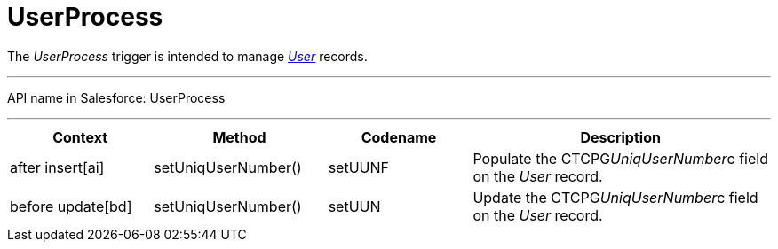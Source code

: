 = UserProcess

The _UserProcess_ trigger is intended to
manage _xref:user-field-reference.html[User]_ records.

'''''

API name in Salesforce: UserProcess

'''''

[width="100%",cols="25%,25%,25%,25%",]
|===
|*Context* |*Method* |*Codename* |*Description*

|after insert[ai] |setUniqUserNumber() |setUUNF
|Populate the CTCPG__UniqUserNumber__c field on
the _User_ record. 

|before update[bd] |setUniqUserNumber() |setUUN
|Update the CTCPG__UniqUserNumber__c field on the _User_
record.
|===


